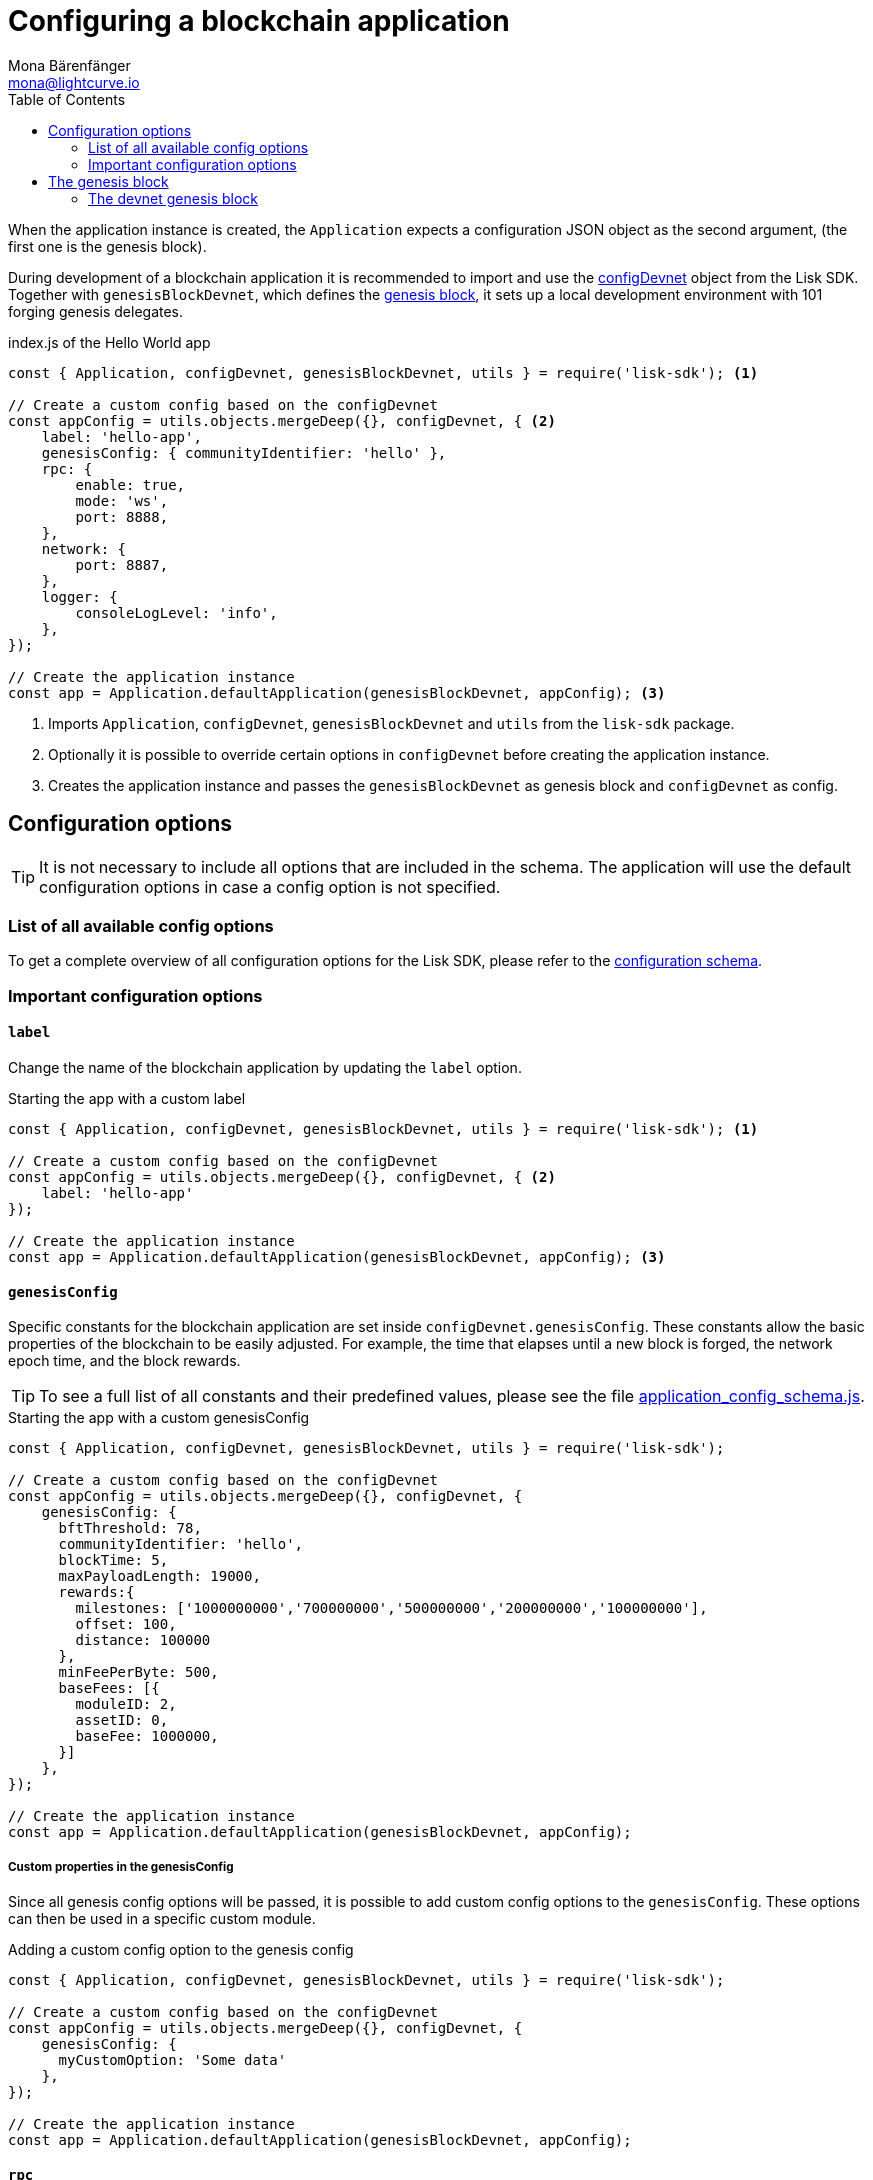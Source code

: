 = Configuring a blockchain application
Mona Bärenfänger <mona@lightcurve.io>
:description: How to configure a blockchain application together with the most important config options and the genesis block.
:page-aliases: configuration.adoc
:toc:
:v_sdk: v5.0.1
:v_protocol: master

:url_github_config_devnet: https://github.com/LiskHQ/lisk-sdk/blob/{v_sdk}/sdk/src/samples/config_devnet.json
:url_github_constants_schema: https://github.com/LiskHQ/lisk-sdk/blob/{v_sdk}/framework/src/schema/application_config_schema.ts#L61
:url_github_genesis_block: https://github.com/LiskHQ/lisk-sdk/blob/{v_sdk}/sdk/src/samples/genesis_block_devnet.json
:url_github_sdk: https://github.com/LiskHQ/lisk-sdk/tree/{v_sdk}

:url_architecture_config: architecture/index.adoc#configuration
:url_architecture_communication: architecture/communication-architecture.adoc
:url_architecture_genesis_block: architecture/index.adoc#genesis-block
:url_rpc_endpoints: rpc-endpoints.adoc

When the application instance is created, the `Application` expects a configuration JSON object as the second argument, (the first one is the genesis block).

During development of a blockchain application it is recommended to import and use the {url_github_config_devnet}[configDevnet^] object from the Lisk SDK.
Together with `genesisBlockDevnet`, which defines the <<genesis_block, genesis block>>, it sets up a local development environment with 101 forging genesis delegates.

.index.js of the Hello World app
[source,js]
----
const { Application, configDevnet, genesisBlockDevnet, utils } = require('lisk-sdk'); <1>

// Create a custom config based on the configDevnet
const appConfig = utils.objects.mergeDeep({}, configDevnet, { <2>
    label: 'hello-app',
    genesisConfig: { communityIdentifier: 'hello' },
    rpc: {
        enable: true,
        mode: 'ws',
        port: 8888,
    },
    network: {
        port: 8887,
    },
    logger: {
        consoleLogLevel: 'info',
    },
});

// Create the application instance
const app = Application.defaultApplication(genesisBlockDevnet, appConfig); <3>
----

<1> Imports `Application`, `configDevnet`, `genesisBlockDevnet` and `utils` from the `lisk-sdk` package.
<2> Optionally it is possible to override certain options in `configDevnet` before creating the application instance.
<3> Creates the application instance and passes the `genesisBlockDevnet` as genesis block and `configDevnet` as config.

== Configuration options

// suppress inspection "AsciiDocHeadingStyle"
[TIP]
====
It is not necessary to include all options that are included in the schema. The application will use the default configuration options in case a config option is not specified.
====

=== List of all available config options

To get a complete overview of all configuration options for the Lisk SDK, please refer to the xref:{url_architecture_config}[configuration schema].


=== Important configuration options

==== `label`

Change the name of the blockchain application by updating the `label` option.

.Starting the app with a custom label
[source,js]
----
const { Application, configDevnet, genesisBlockDevnet, utils } = require('lisk-sdk'); <1>

// Create a custom config based on the configDevnet
const appConfig = utils.objects.mergeDeep({}, configDevnet, { <2>
    label: 'hello-app'
});

// Create the application instance
const app = Application.defaultApplication(genesisBlockDevnet, appConfig); <3>
----

==== `genesisConfig`

Specific constants for the blockchain application are set inside `configDevnet.genesisConfig`.
These constants allow the basic properties of the blockchain to be easily adjusted.
For example, the time that elapses until a new block is forged, the network epoch time, and the block rewards.

TIP: To see a full list of all constants and their predefined values, please see the file {url_github_constants_schema}[application_config_schema.js^].

.Starting the app with a custom genesisConfig
[source,js]
----
const { Application, configDevnet, genesisBlockDevnet, utils } = require('lisk-sdk');

// Create a custom config based on the configDevnet
const appConfig = utils.objects.mergeDeep({}, configDevnet, {
    genesisConfig: {
      bftThreshold: 78,
      communityIdentifier: 'hello',
      blockTime: 5,
      maxPayloadLength: 19000,
      rewards:{
        milestones: ['1000000000','700000000','500000000','200000000','100000000'],
        offset: 100,
        distance: 100000
      },
      minFeePerByte: 500,
      baseFees: [{
        moduleID: 2,
        assetID: 0,
        baseFee: 1000000,
      }]
    },
});

// Create the application instance
const app = Application.defaultApplication(genesisBlockDevnet, appConfig);
----

===== Custom properties in the genesisConfig

Since all genesis config options will be passed, it is possible to add custom config options to the `genesisConfig`.
These options can then be used in a specific custom module.

.Adding a custom config option to the genesis config
[source,js]
----
const { Application, configDevnet, genesisBlockDevnet, utils } = require('lisk-sdk');

// Create a custom config based on the configDevnet
const appConfig = utils.objects.mergeDeep({}, configDevnet, {
    genesisConfig: {
      myCustomOption: 'Some data'
    },
});

// Create the application instance
const app = Application.defaultApplication(genesisBlockDevnet, appConfig);
----

==== `rpc`

The `rpc` key holds all configuration options related to the API access of the blockchain application.

Please see the xref:{url_rpc_endpoints}[] and xref:{url_architecture_communication}[] pages for more information about the API access options.

.Starting the app with a custom API access
[source,js]
----
const { Application, configDevnet, genesisBlockDevnet, utils } = require('lisk-sdk');

// Create a custom config based on the configDevnet
const appConfig = utils.objects.mergeDeep({}, configDevnet, {
    rpc: {
        enable: true, //true or false
        mode: 'ws', //'ws' or 'ipc'
        port: 8888, //websocket port
    },
});

// Create the application instance
const app = Application.defaultApplication(genesisBlockDevnet, appConfig);
----

== The genesis block

When the application instance is created, the `Application` expects a configuration JSON object as the first argument in the xref:{url_architecture_genesis_block}[genesis block].

=== The devnet genesis block

The Lisk SDK exposes an object `genesisBlockDevnet` that holds all of the required configurations to spin up a local development network.

This genesis block can be used together with the `configDevnet` to quickstart your application with a preconfigured devnet.

TIP: Go to Github, to see the full file {url_github_genesis_block}[genesis_block_devnet.json^]

////
@TODO: Add link when the guide is created
[NOTE]
====
To learn how to create a custom genesis block, please refer to the guide xref:{}[]
====
////
